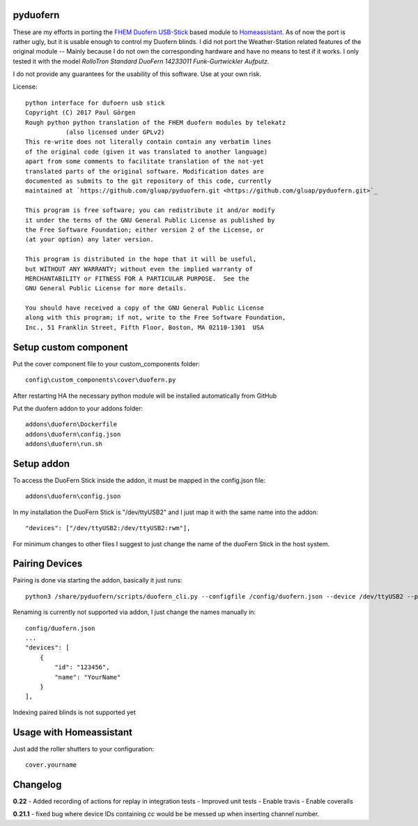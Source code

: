pyduofern
=========
.. image:: https://travis-ci.org/gluap/pyduofern.svg?branch=master
    :target: https://travis-ci.org/gluap/pyduofern
.. image:: https://coveralls.io/repos/github/gluap/pyduofern/badge.svg?branch=master
    :target: https://coveralls.io/github/gluap/pyduofern?branch=master

These are my efforts in porting the `FHEM <http://fhem.de/fhem.html>`_
`Duofern USB-Stick <https://wiki.fhem.de/wiki/DUOFERN>`_ based module to
`Homeassistant <https://home-assistant.io/>`_. As of now the port is rather ugly, but it is usable enough to control
my Duofern blinds. I did not port the Weather-Station related features of the original module -- Mainly because I
do not own the corresponding hardware and have no means to test if it works. I only tested it with the model
*RolloTron Standard DuoFern 14233011 Funk-Gurtwickler Aufputz*.

I do not provide any guarantees for the usability of this software. Use at your own risk.

License::

   python interface for dufoern usb stick
   Copyright (C) 2017 Paul Görgen
   Rough python python translation of the FHEM duofern modules by telekatz
              (also licensed under GPLv2)
   This re-write does not literally contain contain any verbatim lines
   of the original code (given it was translated to another language)
   apart from some comments to facilitate translation of the not-yet
   translated parts of the original software. Modification dates are
   documented as submits to the git repository of this code, currently
   maintained at `https://github.com/gluap/pyduofern.git <https://github.com/gluap/pyduofern.git>`_

   This program is free software; you can redistribute it and/or modify
   it under the terms of the GNU General Public License as published by
   the Free Software Foundation; either version 2 of the License, or
   (at your option) any later version.

   This program is distributed in the hope that it will be useful,
   but WITHOUT ANY WARRANTY; without even the implied warranty of
   MERCHANTABILITY or FITNESS FOR A PARTICULAR PURPOSE.  See the
   GNU General Public License for more details.

   You should have received a copy of the GNU General Public License
   along with this program; if not, write to the Free Software Foundation,
   Inc., 51 Franklin Street, Fifth Floor, Boston, MA 02110-1301  USA

Setup custom component
=======================

Put the cover component file to your custom_components folder::

    config\custom_components\cover\duofern.py

After restarting HA the necessary python module will be installed automatically from GitHub

Put the duofern addon to your addons folder::

    addons\duofern\Dockerfile
    addons\duofern\config.json
    addons\duofern\run.sh

Setup addon
===============

To access the DuoFern Stick inside the addon, it must be mapped in the config.json file::

    addons\duofern\config.json

In my installation the DuoFern Stick is "/dev/ttyUSB2" and I just map it with the same name into the addon::

    "devices": ["/dev/ttyUSB2:/dev/ttyUSB2:rwm"],

For minimum changes to other files I suggest to just change the name of the duoFern Stick in the host system.


Pairing Devices
===============

Pairing is done via starting the addon, basically it just runs::

    python3 /share/pyduofern/scripts/duofern_cli.py --configfile /config/duofern.json --device /dev/ttyUSB2 --pair --pairtime 60

Renaming is currently not supported via addon, I just change the names manually in::

    config/duofern.json
    ...
    "devices": [
        {
            "id": "123456",
            "name": "YourName"
        }
    ],


Indexing paired blinds is not supported yet

Usage with Homeassistant
========================

Just add the roller shutters to your configuration::
    
    cover.yourname


Changelog
=========

**0.22**
- Added recording of actions for replay in integration tests
- Improved unit tests
- Enable travis
- Enable coveralls

**0.21.1**
- fixed bug where device IDs containing `cc` would be be messed up when inserting channel number.

